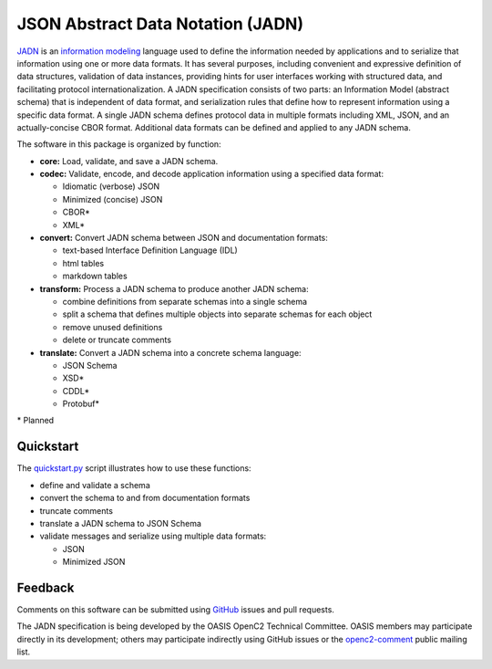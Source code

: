 **********************************
JSON Abstract Data Notation (JADN)
**********************************

`JADN
<https://github.com/oasis-tcs/openc2-jadn/blob/working/jadn-v1.0-wd01.md>`_ is an
`information modeling
<https://tools.ietf.org/html/rfc8477#section-2>`_ language used to define the information
needed by applications and to serialize that information using one or more data formats.
It has several purposes, including convenient and expressive definition of data structures,
validation of data instances, providing hints for user interfaces working with structured data,
and facilitating protocol internationalization. A JADN specification consists of two parts:
an Information Model (abstract schema) that is independent of data format,
and serialization rules that define how to represent information using a specific data format.
A single JADN schema defines protocol data in multiple formats including XML, JSON, and
an actually-concise CBOR format. Additional data formats can be defined and applied to any
JADN schema.

The software in this package is organized by function:

* **core:** Load, validate, and save a JADN schema.
* **codec:** Validate, encode, and decode application information using a specified data format:

  * Idiomatic (verbose) JSON
  * Minimized (concise) JSON
  * CBOR*
  * XML*

* **convert:** Convert JADN schema between JSON and documentation formats:

  * text-based Interface Definition Language (IDL)
  * html tables
  * markdown tables

* **transform:** Process a JADN schema to produce another JADN schema:

  * combine definitions from separate schemas into a single schema
  * split a schema that defines multiple objects into separate schemas for each object
  * remove unused definitions
  * delete or truncate comments

* **translate:** Convert a JADN schema into a concrete schema language:

  * JSON Schema
  * XSD*
  * CDDL*
  * Protobuf*

\* Planned

Quickstart
##########

The `quickstart.py
<quickstart.py>`_
script illustrates how to use these functions:

* define and validate a schema
* convert the schema to and from documentation formats
* truncate comments
* translate a JADN schema to JSON Schema
* validate messages and serialize using multiple data formats:

  * JSON
  * Minimized JSON

Feedback
########

Comments on this software can be submitted using `GitHub
<https://github.com/davaya/jadn-pypkg>`_ issues and pull requests.

The JADN specification is being developed by the OASIS OpenC2 Technical Committee. OASIS members may
participate directly in its development; others may participate indirectly using GitHub issues or the
`openc2-comment
<https://www.oasis-open.org/committees/tc_home.php?wg_abbrev=openc2>`_ public mailing list.